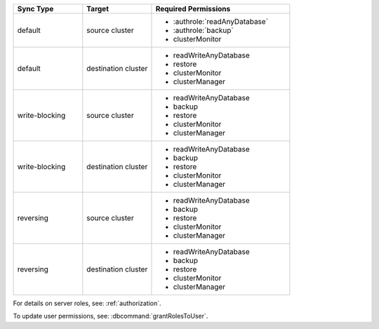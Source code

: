 ..
   Comment: The nested lists need blank lines before and after each list
            plus extra indents 

.. list-table::
   :header-rows: 1
   :widths: 25 25 50

   * - Sync Type
     - Target
     - Required Permissions

   * - default
     - source cluster
     -

         - :authrole:`readAnyDatabase`
         - :authrole:`backup`
         - clusterMonitor

   * - default
     - destination cluster
     -

         - readWriteAnyDatabase
         - restore
         - clusterMonitor
         - clusterManager

   * - write-blocking
     - source cluster
     -  

         - readWriteAnyDatabase
         - backup
         - restore
         - clusterMonitor
         - clusterManager

   * - write-blocking
     - destination cluster
     -

         - readWriteAnyDatabase
         - backup
         - restore
         - clusterMonitor
         - clusterManager


   * - reversing
     - source cluster
     -  

         - readWriteAnyDatabase
         - backup
         - restore
         - clusterMonitor
         - clusterManager


   * -  reversing
     - destination cluster
     -

         - readWriteAnyDatabase
         - backup
         - restore
         - clusterMonitor
         - clusterManager


For details on server roles, see: :ref:`authorization`.

To update user permissions, see: :dbcommand:`grantRolesToUser`.

